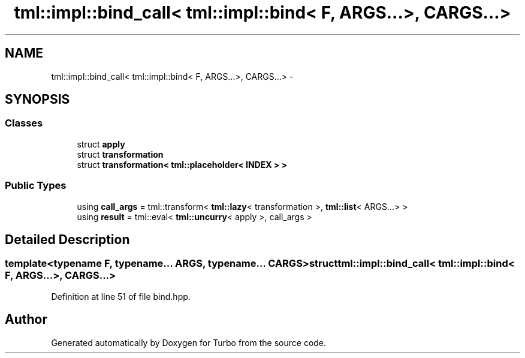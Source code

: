 .TH "tml::impl::bind_call< tml::impl::bind< F, ARGS...>, CARGS...>" 3 "Fri Aug 22 2014" "Turbo" \" -*- nroff -*-
.ad l
.nh
.SH NAME
tml::impl::bind_call< tml::impl::bind< F, ARGS...>, CARGS...> \- 
.SH SYNOPSIS
.br
.PP
.SS "Classes"

.in +1c
.ti -1c
.RI "struct \fBapply\fP"
.br
.ti -1c
.RI "struct \fBtransformation\fP"
.br
.ti -1c
.RI "struct \fBtransformation< tml::placeholder< INDEX > >\fP"
.br
.in -1c
.SS "Public Types"

.in +1c
.ti -1c
.RI "using \fBcall_args\fP = tml::transform< \fBtml::lazy\fP< transformation >, \fBtml::list\fP< ARGS\&.\&.\&.> >"
.br
.ti -1c
.RI "using \fBresult\fP = tml::eval< \fBtml::uncurry\fP< apply >, call_args >"
.br
.in -1c
.SH "Detailed Description"
.PP 

.SS "template<typename F, typename\&.\&.\&. ARGS, typename\&.\&.\&. CARGS>struct tml::impl::bind_call< tml::impl::bind< F, ARGS\&.\&.\&.>, CARGS\&.\&.\&.>"

.PP
Definition at line 51 of file bind\&.hpp\&.

.SH "Author"
.PP 
Generated automatically by Doxygen for Turbo from the source code\&.
